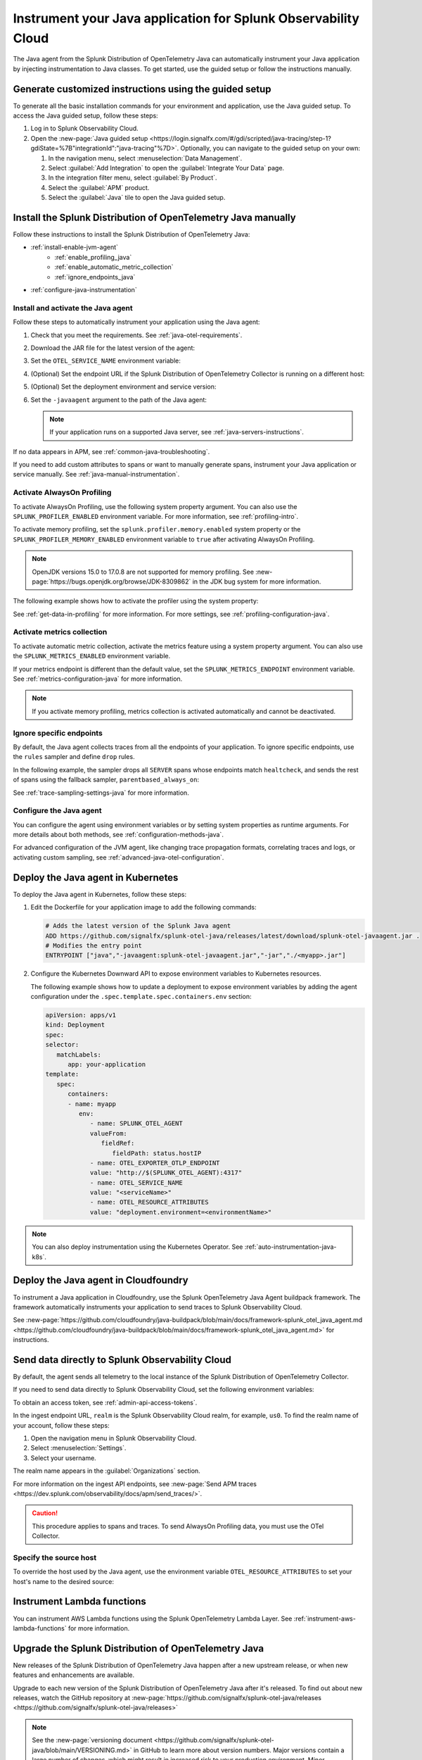 .. _instrument-java-applications:

***************************************************************************
Instrument your Java application for Splunk Observability Cloud
***************************************************************************

.. meta::
   :description: Start sending metrics and log telemetry to Splunk Observability Cloud using the Splunk OpenTelemetry Java agent to automatically instrument your Java application or service. Follow these steps to get started.

The Java agent from the Splunk Distribution of OpenTelemetry Java can automatically instrument your Java application by injecting instrumentation to Java classes. To get started, use the guided setup or follow the instructions manually.

Generate customized instructions using the guided setup
====================================================================

To generate all the basic installation commands for your environment and application, use the Java guided setup. To access the Java guided setup, follow these steps:

#. Log in to Splunk Observability Cloud.
#. Open the :new-page:`Java guided setup <https://login.signalfx.com/#/gdi/scripted/java-tracing/step-1?gdiState=%7B"integrationId":"java-tracing"%7D>`. Optionally, you can navigate to the guided setup on your own:

   #. In the navigation menu, select :menuselection:`Data Management`.

   #. Select :guilabel:`Add Integration` to open the :guilabel:`Integrate Your Data` page.

   #. In the integration filter menu, select :guilabel:`By Product`.

   #. Select the :guilabel:`APM` product.

   #. Select the :guilabel:`Java` tile to open the Java guided setup.

Install the Splunk Distribution of OpenTelemetry Java manually
==================================================================

Follow these instructions to install the Splunk Distribution of OpenTelemetry Java:

- :ref:`install-enable-jvm-agent`
   - :ref:`enable_profiling_java`
   - :ref:`enable_automatic_metric_collection`
   - :ref:`ignore_endpoints_java`
- :ref:`configure-java-instrumentation`

.. _install-enable-jvm-agent:

Install and activate the Java agent
-----------------------------------------------------------

Follow these steps to automatically instrument your application using the Java agent:

#. Check that you meet the requirements. See :ref:`java-otel-requirements`.

#. Download the JAR file for the latest version of the agent:

   .. tabs::

      .. code-tab:: shell Linux

         curl -L https://github.com/signalfx/splunk-otel-java/releases/latest/download/splunk-otel-javaagent.jar \
         -o splunk-otel-javaagent.jar

      .. code-tab:: shell Windows PowerShell

         Invoke-WebRequest -Uri https://github.com/signalfx/splunk-otel-java/releases/latest/download/splunk-otel-javaagent.jar -OutFile splunk-otel-javaagent.jar

#. Set the ``OTEL_SERVICE_NAME`` environment variable:

   .. tabs::

      .. code-tab:: shell Linux

         export OTEL_SERVICE_NAME=<yourServiceName>

      .. code-tab:: shell Windows PowerShell

         $env:OTEL_SERVICE_NAME=<yourServiceName>

#. (Optional) Set the endpoint URL if the Splunk Distribution of OpenTelemetry Collector is running on a different host:

   .. tabs::

      .. code-tab:: shell Linux

         export OTEL_EXPORTER_OTLP_ENDPOINT=<yourCollectorEndpoint>:<yourCollectorPort>

      .. code-tab:: shell Windows PowerShell

         $env:OTEL_EXPORTER_OTLP_ENDPOINT=<yourCollectorEndpoint>:<yourCollectorPort>

#. (Optional) Set the deployment environment and service version:

   .. tabs::

      .. code-tab:: bash Linux

         export OTEL_RESOURCE_ATTRIBUTES='deployment.environment=<envtype>,service.version=<version>'

      .. code-tab:: shell Windows PowerShell

         $env:OTEL_RESOURCE_ATTRIBUTES='deployment.environment=<envtype>,service.version=<version>'

#. Set the ``-javaagent`` argument to the path of the Java agent:

   .. code-block:: bash
      :emphasize-lines: 1

      java -javaagent:./splunk-otel-javaagent.jar -jar <myapp>.jar

   .. note:: If your application runs on a supported Java server, see :ref:`java-servers-instructions`.

If no data appears in APM, see :ref:`common-java-troubleshooting`.

If you need to add custom attributes to spans or want to manually generate spans, instrument your Java application or service manually. See :ref:`java-manual-instrumentation`.

.. _enable_profiling_java:

Activate AlwaysOn Profiling
-------------------------------------

To activate AlwaysOn Profiling, use the following system property argument. You can also use the ``SPLUNK_PROFILER_ENABLED`` environment variable. For more information, see :ref:`profiling-intro`.

To activate memory profiling, set the ``splunk.profiler.memory.enabled`` system property or the ``SPLUNK_PROFILER_MEMORY_ENABLED`` environment variable to ``true`` after activating AlwaysOn Profiling.

.. note:: OpenJDK versions 15.0 to 17.0.8 are not supported for memory profiling. See :new-page:`https://bugs.openjdk.org/browse/JDK-8309862` in the JDK bug system for more information. 

The following example shows how to activate the profiler using the system property:

.. code-block:: bash
   :emphasize-lines: 2,3,4,5

   java -javaagent:./splunk-otel-javaagent.jar \
   -Dsplunk.profiler.enabled=true \
   -Dsplunk.profiler.memory.enabled=true \
   -Dotel.exporter.otlp.endpoint=http(s)://collector:4317 \
   -Dsplunk.metrics.endpoint=http(s)://collector:9943
   -jar <your_application>.jar

See :ref:`get-data-in-profiling` for more information. For more settings, see :ref:`profiling-configuration-java`.

.. _enable_automatic_metric_collection:

Activate metrics collection
---------------------------------------

To activate automatic metric collection, activate the metrics feature using a system property argument. You can also use the ``SPLUNK_METRICS_ENABLED`` environment variable.

.. code-block:: bash
   :emphasize-lines: 2

   java -javaagent:./splunk-otel-javaagent.jar \
   -Dsplunk.metrics.enabled=true \
   -jar <myapp>.jar

If your metrics endpoint is different than the default value, set the ``SPLUNK_METRICS_ENDPOINT`` environment variable. See :ref:`metrics-configuration-java` for more information.

.. note:: If you activate memory profiling, metrics collection is activated automatically and cannot be deactivated.

.. _ignore_endpoints_java:

Ignore specific endpoints
------------------------------------------

By default, the Java agent collects traces from all the endpoints of your application. To ignore specific endpoints, use the ``rules`` sampler and define ``drop`` rules.

In the following example, the sampler drops all ``SERVER`` spans whose endpoints match ``healtcheck``, and sends the rest of spans using the fallback sampler, ``parentbased_always_on``:

.. tabs::

   .. code-tab:: bash Linux

      export OTEL_TRACES_SAMPLER=rules
      export OTEL_TRACES_SAMPLER_ARG=drop=/healthcheck;fallback=parentbased_always_on

   .. code-tab:: shell Windows PowerShell

      $env:OTEL_TRACES_SAMPLER=rules
      $env:OTEL_TRACES_SAMPLER_ARG=drop=/healthcheck;fallback=parentbased_always_on

See :ref:`trace-sampling-settings-java` for more information.

.. _configure-java-instrumentation:

Configure the Java agent
-----------------------------------------------------------

You can configure the agent using environment variables or by setting system properties as runtime arguments. For more details about both methods, see :ref:`configuration-methods-java`.

For advanced configuration of the JVM agent, like changing trace propagation formats, correlating traces and logs, or activating custom sampling, see :ref:`advanced-java-otel-configuration`.

.. _kubernetes_java_agent:

Deploy the Java agent in Kubernetes
==================================================================

To deploy the Java agent in Kubernetes, follow these steps:

#. Edit the Dockerfile for your application image to add the following commands:

   .. code-block:: docker

      # Adds the latest version of the Splunk Java agent
      ADD https://github.com/signalfx/splunk-otel-java/releases/latest/download/splunk-otel-javaagent.jar .
      # Modifies the entry point
      ENTRYPOINT ["java","-javaagent:splunk-otel-javaagent.jar","-jar","./<myapp>.jar"]

#. Configure the Kubernetes Downward API to expose environment variables to Kubernetes resources.

   The following example shows how to update a deployment to expose environment variables by adding the agent configuration under the ``.spec.template.spec.containers.env`` section:

   .. code-block:: yaml

      apiVersion: apps/v1
      kind: Deployment
      spec:
      selector:
         matchLabels:
            app: your-application
      template:
         spec:
            containers:
            - name: myapp
               env:
                  - name: SPLUNK_OTEL_AGENT
                  valueFrom:
                     fieldRef:
                        fieldPath: status.hostIP
                  - name: OTEL_EXPORTER_OTLP_ENDPOINT
                  value: "http://$(SPLUNK_OTEL_AGENT):4317"
                  - name: OTEL_SERVICE_NAME
                  value: "<serviceName>"
                  - name: OTEL_RESOURCE_ATTRIBUTES
                  value: "deployment.environment=<environmentName>"

.. note:: You can also deploy instrumentation using the Kubernetes Operator. See :ref:`auto-instrumentation-java-k8s`.

.. _java-agent-cloudfoundry:

Deploy the Java agent in Cloudfoundry
=======================================================

To instrument a Java application in Cloudfoundry, use the Splunk OpenTelemetry Java Agent buildpack framework. The framework automatically instruments your application to send traces to Splunk Observability Cloud.

See :new-page:`https://github.com/cloudfoundry/java-buildpack/blob/main/docs/framework-splunk_otel_java_agent.md <https://github.com/cloudfoundry/java-buildpack/blob/main/docs/framework-splunk_otel_java_agent.md>` for instructions.

.. _export-directly-to-olly-cloud-java:

Send data directly to Splunk Observability Cloud
=======================================================

By default, the agent sends all telemetry to the local instance of the Splunk Distribution of OpenTelemetry Collector.

If you need to send data directly to Splunk Observability Cloud, set the following environment variables:

.. tabs::

   .. code-tab:: bash Linux

      export SPLUNK_ACCESS_TOKEN=<access_token>
      export SPLUNK_REALM=<realm>

   .. code-tab:: shell Windows PowerShell

      $env:SPLUNK_ACCESS_TOKEN=<access_token>
      $env:SPLUNK_REALM=<realm>

To obtain an access token, see :ref:`admin-api-access-tokens`.

In the ingest endpoint URL, ``realm`` is the Splunk Observability Cloud realm, for example, ``us0``. To find the realm name of your account, follow these steps:

#. Open the navigation menu in Splunk Observability Cloud.
#. Select :menuselection:`Settings`.
#. Select your username.

The realm name appears in the :guilabel:`Organizations` section.

For more information on the ingest API endpoints, see :new-page:`Send APM traces <https://dev.splunk.com/observability/docs/apm/send_traces/>`.

.. caution:: This procedure applies to spans and traces. To send AlwaysOn Profiling data, you must use the OTel Collector.

Specify the source host 
-----------------------------------------------------------

To override the host used by the Java agent, use the environment variable ``OTEL_RESOURCE_ATTRIBUTES`` to set your host's name to the desired source:

.. tabs::

   .. code-tab:: bash Linux

      export OTEL_RESOURCE_ATTRIBUTES=host.name=<host_name>

   .. code-tab:: shell Windows PowerShell

      $env:OTEL_RESOURCE_ATTRIBUTES=<host_name>

.. _instrument_aws_lambda_functions:

Instrument Lambda functions
==========================================================

You can instrument AWS Lambda functions using the Splunk OpenTelemetry Lambda Layer. See :ref:`instrument-aws-lambda-functions` for more information.

.. _upgrade-java-instrumentation:

Upgrade the Splunk Distribution of OpenTelemetry Java
============================================================

New releases of the Splunk Distribution of OpenTelemetry Java happen after a new upstream release, or when new features and enhancements are available.

Upgrade to each new version of the Splunk Distribution of OpenTelemetry Java after it's released. To find out about new releases, watch the GitHub repository at :new-page:`https://github.com/signalfx/splunk-otel-java/releases <https://github.com/signalfx/splunk-otel-java/releases>`

.. note:: See the :new-page:`versioning document <https://github.com/signalfx/splunk-otel-java/blob/main/VERSIONING.md>` in GitHub to learn more about version numbers. Major versions contain a large number of changes, which might result in increased risk to your production environment. Minor version changes indicate common releases, which contain a modest number of changes Patch releases are infrequent and contain specific fixes or enhancements.

Best practices for upgrades
-------------------------------------

To reduce the risk of issues with an upgrade, do the following:

- See the release notes and changelog for each release to determine if the release has changes that might affect your environment. Pay attention to mentions of libraries, frameworks, and tools that your software uses.
- Never put untested code into production. Verify that the new build works in a staging or pre-production environment before promoting it to production. Don't use snapshot builds in production.
- Use canary instances. Let the canaries operate with the code before releasing the code to production. Run the canaries for at least a few hours, and preferably for a few days.
- Minimize the number of dependencies, including instrumentation, that change in a given release. Determining the root cause of a problem after upgrading multiple dependencies at the same time can be difficult.
- Pin version numbers in your build pipeline. Don't use the ``latest`` URL in automated processes.
